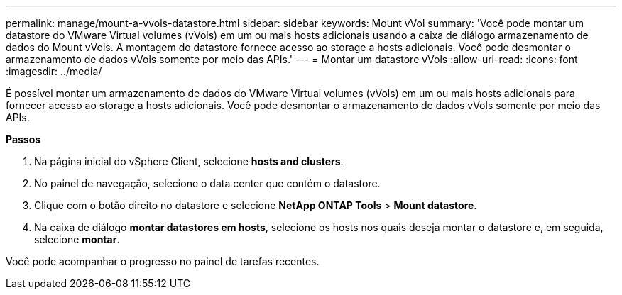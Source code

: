 ---
permalink: manage/mount-a-vvols-datastore.html 
sidebar: sidebar 
keywords: Mount vVol 
summary: 'Você pode montar um datastore do VMware Virtual volumes (vVols) em um ou mais hosts adicionais usando a caixa de diálogo armazenamento de dados do Mount vVols. A montagem do datastore fornece acesso ao storage a hosts adicionais. Você pode desmontar o armazenamento de dados vVols somente por meio das APIs.' 
---
= Montar um datastore vVols
:allow-uri-read: 
:icons: font
:imagesdir: ../media/


[role="lead"]
É possível montar um armazenamento de dados do VMware Virtual volumes (vVols) em um ou mais hosts adicionais para fornecer acesso ao storage a hosts adicionais. Você pode desmontar o armazenamento de dados vVols somente por meio das APIs.

*Passos*

. Na página inicial do vSphere Client, selecione *hosts and clusters*.
. No painel de navegação, selecione o data center que contém o datastore.
. Clique com o botão direito no datastore e selecione *NetApp ONTAP Tools* > *Mount datastore*.
. Na caixa de diálogo *montar datastores em hosts*, selecione os hosts nos quais deseja montar o datastore e, em seguida, selecione *montar*.


Você pode acompanhar o progresso no painel de tarefas recentes.

